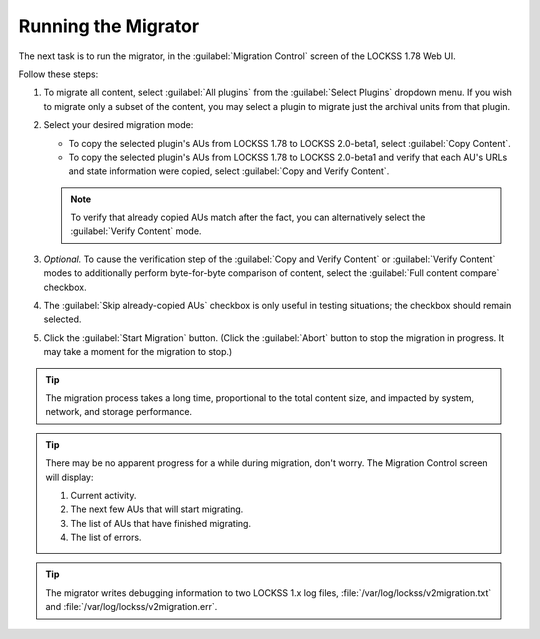 ====================
Running the Migrator
====================

The next task is to run the migrator, in the :guilabel:`Migration Control` screen of the LOCKSS 1.78 Web UI.

Follow these steps:

1. To migrate all content, select :guilabel:`All plugins` from the :guilabel:`Select Plugins` dropdown menu. If you wish to migrate only a subset of the content, you may select a plugin to migrate just the archival units from that plugin.

2. Select your desired migration mode:

   *  To copy the selected plugin's AUs from LOCKSS 1.78 to LOCKSS 2.0-beta1, select :guilabel:`Copy Content`.

   *  To copy the selected plugin's AUs from LOCKSS 1.78 to LOCKSS 2.0-beta1 and verify that each AU's URLs and state information were copied, select :guilabel:`Copy and Verify Content`.

   .. note::

      To verify that already copied AUs match after the fact, you can alternatively select the :guilabel:`Verify Content` mode.

      .. COMMENT doesn't make sense except in dry run mode

3. *Optional.* To cause the verification step of the :guilabel:`Copy and Verify Content` or :guilabel:`Verify Content` modes to additionally perform byte-for-byte comparison of content, select the :guilabel:`Full content compare` checkbox.

4. The :guilabel:`Skip already-copied AUs` checkbox is only useful in testing situations; the checkbox should remain selected.

5. Click the :guilabel:`Start Migration` button. (Click the :guilabel:`Abort` button to stop the migration in progress. It may take a moment for the migration to stop.)

.. tip::

   The migration process takes a long time, proportional to the total content size, and impacted by system, network, and storage performance.

.. tip::

   There may be no apparent progress for a while during migration, don't worry. The Migration Control screen will display:

   1. Current activity.

   2. The next few AUs that will start migrating.

   3. The list of AUs that have finished migrating.

   4. The list of errors.

.. tip::

   The migrator writes debugging information to two LOCKSS 1.x log files, :file:`/var/log/lockss/v2migration.txt` and :file:`/var/log/lockss/v2migration.err`.

